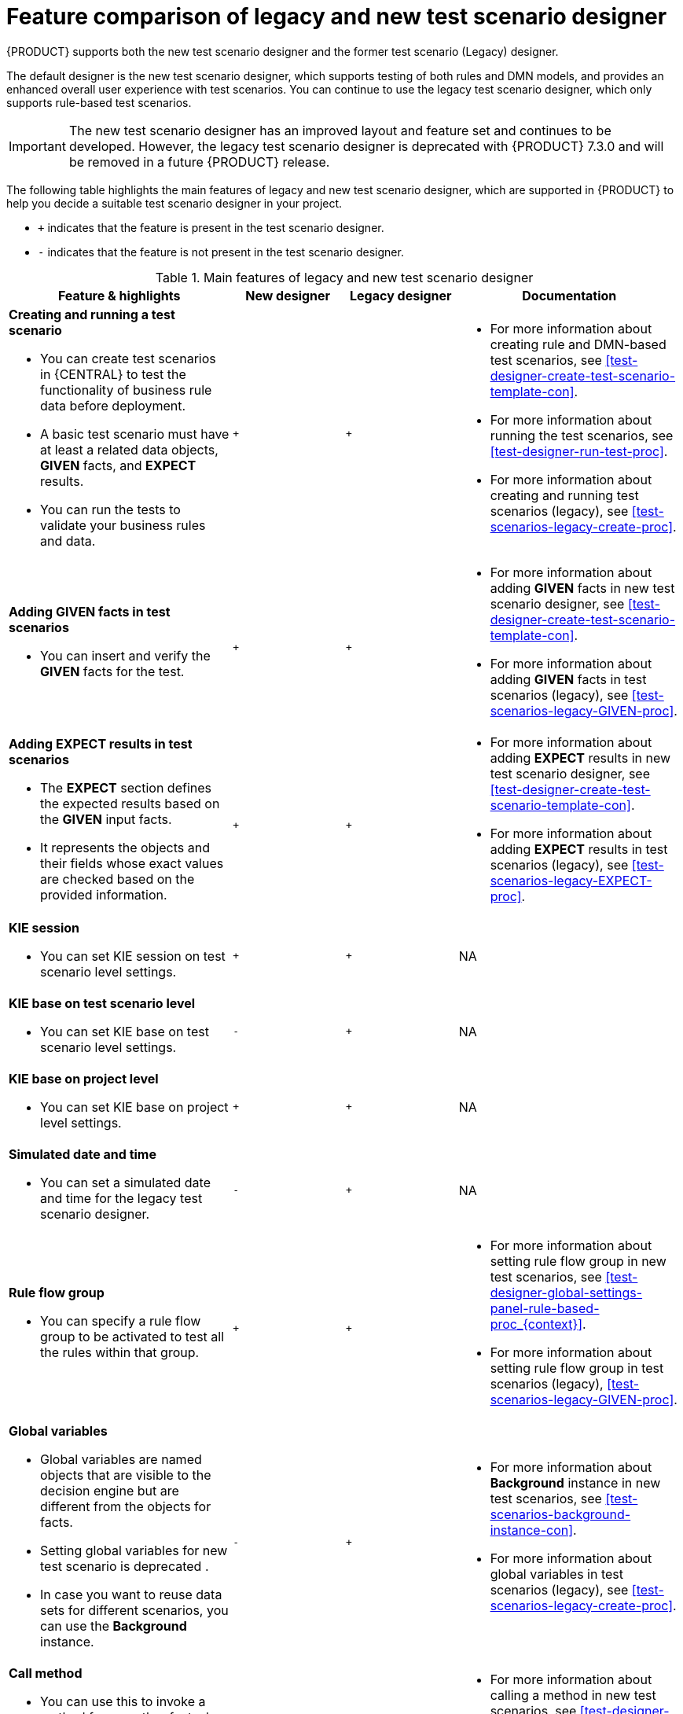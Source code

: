 [id='test-scenarios-comparison-legacy-new-ref']

= Feature comparison of legacy and new test scenario designer

{PRODUCT} supports both the new test scenario designer and the former test scenario (Legacy) designer.

The default designer is the new test scenario designer, which supports testing of both rules and DMN models, and provides an enhanced overall user experience with test scenarios. You can continue to use the legacy test scenario designer, which only supports rule-based test scenarios.

IMPORTANT: The new test scenario designer has an improved layout and feature set and continues to be developed. However, the legacy test scenario designer is deprecated with  {PRODUCT} 7.3.0 and will be removed in a future {PRODUCT} release.

The following table highlights the main features of legacy and new test scenario designer, which are supported in {PRODUCT} to help you decide a suitable test scenario designer in your project.

* `+` indicates that the feature is present in the test scenario designer.
* `-` indicates that the feature is not present in the test scenario designer.

.Main features of legacy and new test scenario designer
[cols="40%,20%,20%,40%", options="header"]
|===
|Feature & highlights
|New designer
|Legacy designer
|Documentation

a|*Creating and running a test scenario*

* You can create test scenarios in {CENTRAL} to test the functionality of business rule data before deployment.
* A basic test scenario must have at least a related data objects, *GIVEN* facts, and *EXPECT* results.
* You can run the tests to validate your business rules and data.

|`+`
|`+`

a|

* For more information about creating rule and DMN-based test scenarios, see xref:test-designer-create-test-scenario-template-con[].
* For more information about running the test scenarios, see xref:test-designer-run-test-proc[].
* For more information about creating and running test scenarios (legacy), see xref:test-scenarios-legacy-create-proc[].

a|*Adding GIVEN facts in test scenarios*

* You can insert and verify the *GIVEN* facts for the test.

|`+`
|`+`

a|

* For more information about adding *GIVEN* facts in new test scenario designer, see xref:test-designer-create-test-scenario-template-con[].
* For more information about adding *GIVEN* facts in test scenarios (legacy), see xref:test-scenarios-legacy-GIVEN-proc[].

a|*Adding EXPECT results in test scenarios*

* The *EXPECT* section defines the expected results based on the *GIVEN* input facts.
* It represents the objects and their fields whose exact values are checked based on the provided information.

|`+`
|`+`

a|

* For more information about adding *EXPECT* results in new test scenario designer, see xref:test-designer-create-test-scenario-template-con[].
* For more information about adding *EXPECT* results in test scenarios (legacy), see xref:test-scenarios-legacy-EXPECT-proc[].

a|*KIE session*

* You can set KIE session on test scenario level settings.

|`+`
|`+`
|NA

a|*KIE base on test scenario level*

* You can set KIE base on test scenario level settings.

|`-`
|`+`
|NA

a|*KIE base on project level*

* You can set KIE base on project level settings.

|`+`
|`+`
|NA

a|*Simulated date and time*

* You can set a simulated date and time for the legacy test scenario designer.

|`-`
|`+`
|NA

a|*Rule flow group*

* You can specify a rule flow group to be activated to test all the rules within that group.

|`+`
|`+`

a|

* For more information about setting rule flow group in new test scenarios, see xref:test-designer-global-settings-panel-rule-based-proc_{context}[].
* For more information about setting rule flow group in test scenarios (legacy), xref:test-scenarios-legacy-GIVEN-proc[].

a|*Global variables*

* Global variables are named objects that are visible to the decision engine but are different from the objects for facts.
* Setting global variables for new test scenario is deprecated .
* In case you want to reuse data sets for different scenarios, you can use the *Background* instance.

|`-`
|`+`

a|

* For more information about *Background* instance in new test scenarios, see xref:test-scenarios-background-instance-con[].
* For more information about global variables in test scenarios (legacy), see xref:test-scenarios-legacy-create-proc[].

a|*Call method*

* You can use this to invoke a method from another fact when the rule execution is initiated.
* You can invoke any Java class methods from the Java library or from a JAR that was imported for the project.

|`+`
|`+`

a|

* For more information about calling a method in new test scenarios, see xref:test-designer-expressions-syntax-intro-ref[].
* For more information about calling a method in test scenarios (legacy), see xref:test-scenarios-legacy-create-proc[].

a|*Modify an existing fact*

* You can modify a previously inserted fact in the decision engine between executions of the scenario.

|`-`
|`+`

|For more information about modifying an existing fact in test scenarios (legacy), see xref:test-scenarios-legacy-GIVEN-proc[].

a|*Bound variable*

* You can set the value of a field to the fact bound to a selected variable.
* In the new test scenario designer, you can not define a variable inside a test scenario grid and reuse it inside *GIVEN* or *EXPECTED* cells.

|`-`
|`+`
|For more information about how to set bound variables in test scenarios (legacy), see xref:test-scenarios-legacy-GIVEN-proc[].

|===
